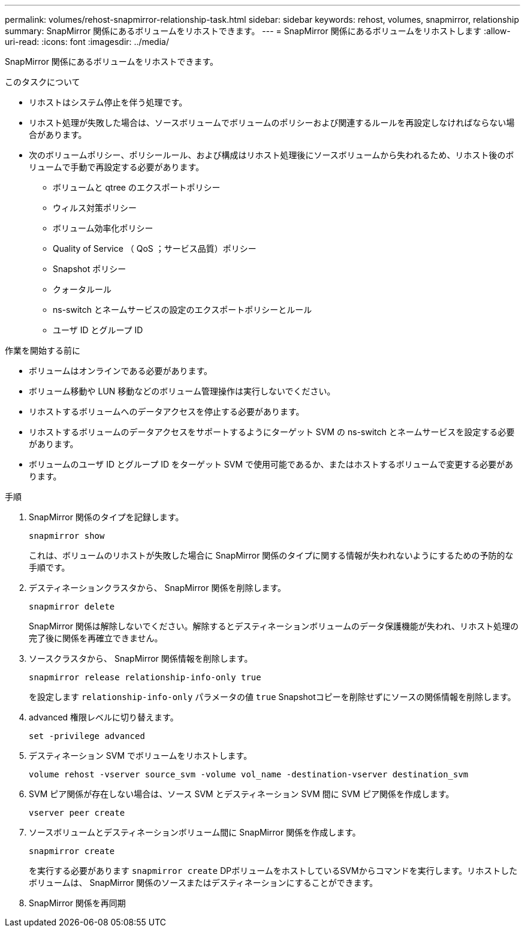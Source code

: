 ---
permalink: volumes/rehost-snapmirror-relationship-task.html 
sidebar: sidebar 
keywords: rehost, volumes, snapmirror, relationship 
summary: SnapMirror 関係にあるボリュームをリホストできます。 
---
= SnapMirror 関係にあるボリュームをリホストします
:allow-uri-read: 
:icons: font
:imagesdir: ../media/


[role="lead"]
SnapMirror 関係にあるボリュームをリホストできます。

.このタスクについて
* リホストはシステム停止を伴う処理です。
* リホスト処理が失敗した場合は、ソースボリュームでボリュームのポリシーおよび関連するルールを再設定しなければならない場合があります。
* 次のボリュームポリシー、ポリシールール、および構成はリホスト処理後にソースボリュームから失われるため、リホスト後のボリュームで手動で再設定する必要があります。
+
** ボリュームと qtree のエクスポートポリシー
** ウィルス対策ポリシー
** ボリューム効率化ポリシー
** Quality of Service （ QoS ；サービス品質）ポリシー
** Snapshot ポリシー
** クォータルール
** ns-switch とネームサービスの設定のエクスポートポリシーとルール
** ユーザ ID とグループ ID




.作業を開始する前に
* ボリュームはオンラインである必要があります。
* ボリューム移動や LUN 移動などのボリューム管理操作は実行しないでください。
* リホストするボリュームへのデータアクセスを停止する必要があります。
* リホストするボリュームのデータアクセスをサポートするようにターゲット SVM の ns-switch とネームサービスを設定する必要があります。
* ボリュームのユーザ ID とグループ ID をターゲット SVM で使用可能であるか、またはホストするボリュームで変更する必要があります。


.手順
. SnapMirror 関係のタイプを記録します。
+
`snapmirror show`

+
これは、ボリュームのリホストが失敗した場合に SnapMirror 関係のタイプに関する情報が失われないようにするための予防的な手順です。

. デスティネーションクラスタから、 SnapMirror 関係を削除します。
+
`snapmirror delete`

+
SnapMirror 関係は解除しないでください。解除するとデスティネーションボリュームのデータ保護機能が失われ、リホスト処理の完了後に関係を再確立できません。

. ソースクラスタから、 SnapMirror 関係情報を削除します。
+
`snapmirror release relationship-info-only true`

+
を設定します `relationship-info-only` パラメータの値 `true` Snapshotコピーを削除せずにソースの関係情報を削除します。

. advanced 権限レベルに切り替えます。
+
`set -privilege advanced`

. デスティネーション SVM でボリュームをリホストします。
+
`volume rehost -vserver source_svm -volume vol_name -destination-vserver destination_svm`

. SVM ピア関係が存在しない場合は、ソース SVM とデスティネーション SVM 間に SVM ピア関係を作成します。
+
`vserver peer create`

. ソースボリュームとデスティネーションボリューム間に SnapMirror 関係を作成します。
+
`snapmirror create`

+
を実行する必要があります `snapmirror create` DPボリュームをホストしているSVMからコマンドを実行します。リホストしたボリュームは、 SnapMirror 関係のソースまたはデスティネーションにすることができます。

. SnapMirror 関係を再同期

